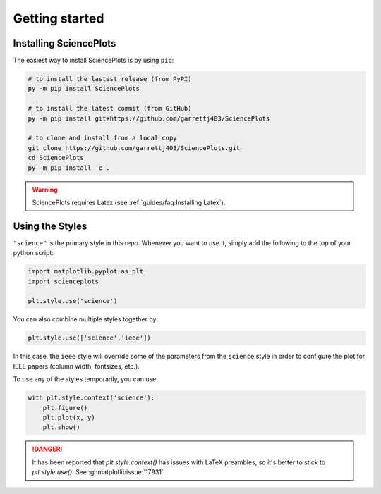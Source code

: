 Getting started
===============

Installing SciencePlots
-----------------------
The easiest way to install SciencePlots is by using ``pip``:

.. code-block:: bash

    # to install the lastest release (from PyPI)
    py -m pip install SciencePlots

    # to install the latest commit (from GitHub)
    py -m pip install git+https://github.com/garrettj403/SciencePlots

    # to clone and install from a local copy
    git clone https://github.com/garrettj403/SciencePlots.git
    cd SciencePlots
    py -m pip install -e .

.. warning:: 
    SciencePlots requires Latex (see :ref:`guides/faq:Installing Latex`). 

.. deprecated::
    CJK fonts were deprecated, in favor of other packages that support and
    maintain them. E.g. :mplfonts:``.

Using the Styles
----------------

``"science"`` is the primary style in this repo. Whenever you want to use it,
simply add the following to the top of your python script:

.. code-block:: python

    import matplotlib.pyplot as plt
    import scienceplots

    plt.style.use('science')

You can also combine multiple styles together by:

.. code-block:: python

    plt.style.use(['science','ieee'])

In this case, the ``ieee`` style will override some of the parameters from the
``science`` style in order to configure the plot for IEEE papers (column width,
fontsizes, etc.).

To use any of the styles temporarily, you can use:

.. code-block:: python

    with plt.style.context('science'):
        plt.figure()
        plt.plot(x, y)
        plt.show()

.. danger::
    It has been reported that `plt.style.context()` has issues with LaTeX
    preambles, so it's better to stick to `plt.style.use()`.
    See :ghmatplotlibissue:`17931`.
